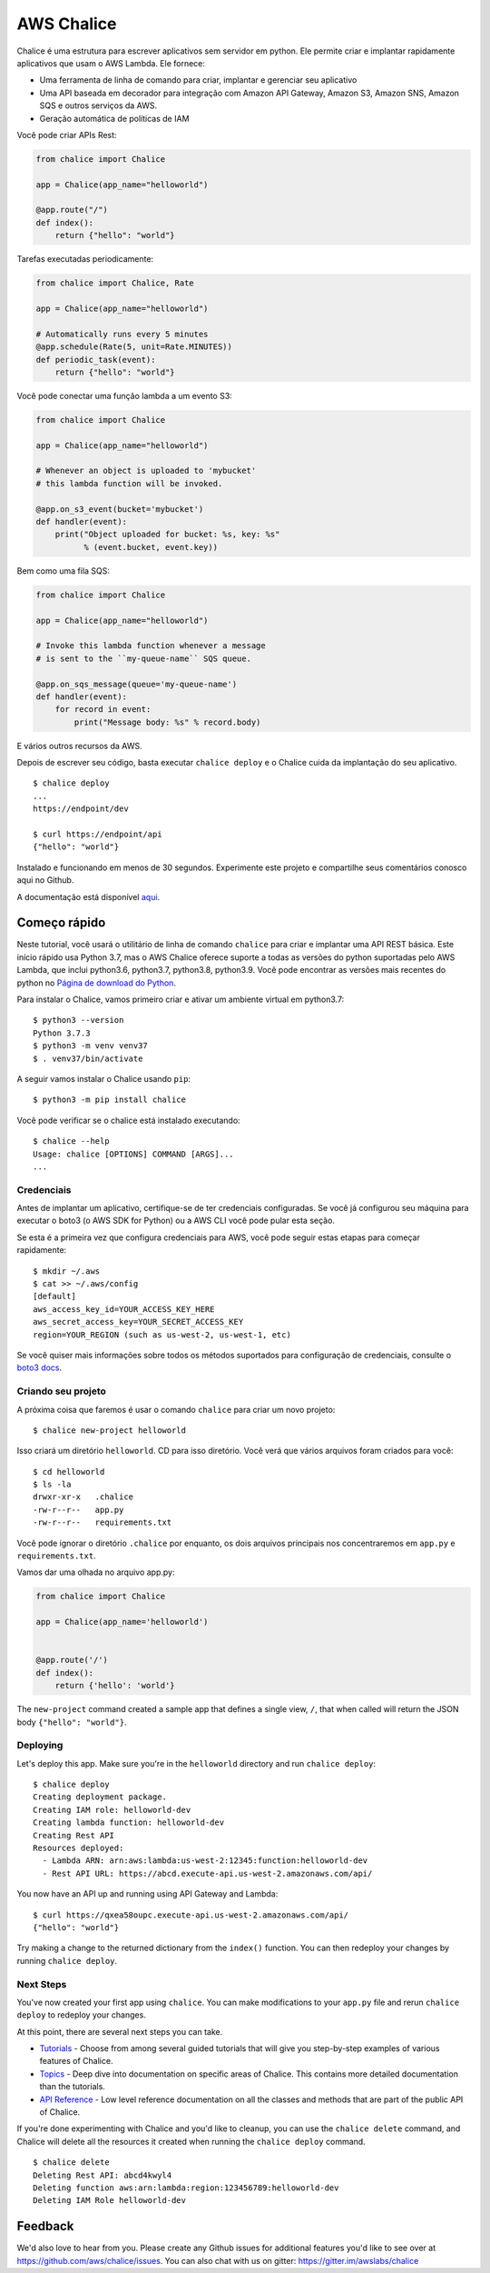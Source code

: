 ===========
AWS Chalice
===========

.. image:: https://badges.gitter.im/awslabs/chalice.svg
   :target: https://gitter.im/awslabs/chalice?utm_source=badge&utm_medium=badge
   :alt: Gitter
.. image:: https://readthedocs.org/projects/chalice/badge/?version=latest
   :target: http://aws.github.io/chalice/?badge=latest
   :alt: Documentation Status


.. image:: https://aws.github.io/chalice/_images/chalice-logo-whitespace.png
   :target: https://aws.github.io/chalice/
   :alt: Chalice Logo


Chalice é uma estrutura para escrever aplicativos sem servidor em python. Ele permite criar 
e implantar rapidamente aplicativos que usam o AWS Lambda. Ele fornece:

* Uma ferramenta de linha de comando para criar, implantar e gerenciar seu aplicativo
* Uma API baseada em decorador para integração com Amazon API Gateway, Amazon S3, Amazon SNS, Amazon SQS e outros serviços da AWS.
* Geração automática de políticas de IAM


Você pode criar APIs Rest:

.. code-block:: python

    from chalice import Chalice

    app = Chalice(app_name="helloworld")

    @app.route("/")
    def index():
        return {"hello": "world"}

Tarefas executadas periodicamente:

.. code-block:: python

    from chalice import Chalice, Rate

    app = Chalice(app_name="helloworld")

    # Automatically runs every 5 minutes
    @app.schedule(Rate(5, unit=Rate.MINUTES))
    def periodic_task(event):
        return {"hello": "world"}


Você pode conectar uma função lambda a um evento S3:

.. code-block:: python

    from chalice import Chalice

    app = Chalice(app_name="helloworld")

    # Whenever an object is uploaded to 'mybucket'
    # this lambda function will be invoked.

    @app.on_s3_event(bucket='mybucket')
    def handler(event):
        print("Object uploaded for bucket: %s, key: %s"
              % (event.bucket, event.key))

Bem como uma fila SQS:

.. code-block:: python

    from chalice import Chalice

    app = Chalice(app_name="helloworld")

    # Invoke this lambda function whenever a message
    # is sent to the ``my-queue-name`` SQS queue.

    @app.on_sqs_message(queue='my-queue-name')
    def handler(event):
        for record in event:
            print("Message body: %s" % record.body)


E vários outros recursos da AWS.

Depois de escrever seu código, basta executar ``chalice deploy``
e o Chalice cuida da implantação do seu aplicativo.

::

    $ chalice deploy
    ...
    https://endpoint/dev

    $ curl https://endpoint/api
    {"hello": "world"}

Instalado e funcionando em menos de 30 segundos.
Experimente este projeto e compartilhe seus comentários conosco aqui no Github.

A documentação está disponível
`aqui <http://aws.github.io/chalice/>`__.

Começo rápido
==========

.. início rápido

Neste tutorial, você usará o utilitário de linha de comando ``chalice``
para criar e implantar uma API REST básica. Este início rápido usa Python 3.7,
mas o AWS Chalice oferece suporte a todas as versões do python suportadas pelo AWS Lambda,
que inclui python3.6, python3.7, python3.8, python3.9.
Você pode encontrar as versões mais recentes do python no
`Página de download do Python <https://www.python.org/downloads/>`_.

Para instalar o Chalice, vamos primeiro criar e ativar um ambiente virtual
em python3.7::

    $ python3 --version
    Python 3.7.3
    $ python3 -m venv venv37
    $ . venv37/bin/activate

A seguir vamos instalar o Chalice usando ``pip``::

    $ python3 -m pip install chalice

Você pode verificar se o chalice está instalado executando::

    $ chalice --help
    Usage: chalice [OPTIONS] COMMAND [ARGS]...
    ...


Credenciais
-----------

Antes de implantar um aplicativo, certifique-se de ter
credenciais configuradas. Se você já configurou seu
máquina para executar o boto3 (o AWS SDK for Python) ou a AWS CLI
você pode pular esta seção.

Se esta é a primeira vez que configura credenciais para AWS, você
pode seguir estas etapas para começar rapidamente::

    $ mkdir ~/.aws
    $ cat >> ~/.aws/config
    [default]
    aws_access_key_id=YOUR_ACCESS_KEY_HERE
    aws_secret_access_key=YOUR_SECRET_ACCESS_KEY
    region=YOUR_REGION (such as us-west-2, us-west-1, etc)

Se você quiser mais informações sobre todos os métodos suportados para
configuração de credenciais, consulte o
`boto3 docs
<http://boto3.readthedocs.io/en/latest/guide/configuration.html>`__.


Criando seu projeto
---------------------

A próxima coisa que faremos é usar o comando ``chalice`` para criar um novo
projeto::

    $ chalice new-project helloworld

Isso criará um diretório ``helloworld``. CD para isso
diretório. Você verá que vários arquivos foram criados para você::

    $ cd helloworld
    $ ls -la
    drwxr-xr-x   .chalice
    -rw-r--r--   app.py
    -rw-r--r--   requirements.txt

Você pode ignorar o diretório ``.chalice`` por enquanto, os dois arquivos principais
nos concentraremos em ``app.py`` e ``requirements.txt``.

Vamos dar uma olhada no arquivo app.py:

.. code-block:: python

    from chalice import Chalice

    app = Chalice(app_name='helloworld')


    @app.route('/')
    def index():
        return {'hello': 'world'}


The ``new-project`` command created a sample app that defines a
single view, ``/``, that when called will return the JSON body
``{"hello": "world"}``.


Deploying
---------

Let's deploy this app.  Make sure you're in the ``helloworld``
directory and run ``chalice deploy``::

    $ chalice deploy
    Creating deployment package.
    Creating IAM role: helloworld-dev
    Creating lambda function: helloworld-dev
    Creating Rest API
    Resources deployed:
      - Lambda ARN: arn:aws:lambda:us-west-2:12345:function:helloworld-dev
      - Rest API URL: https://abcd.execute-api.us-west-2.amazonaws.com/api/

You now have an API up and running using API Gateway and Lambda::

    $ curl https://qxea58oupc.execute-api.us-west-2.amazonaws.com/api/
    {"hello": "world"}

Try making a change to the returned dictionary from the ``index()``
function.  You can then redeploy your changes by running ``chalice deploy``.

.. quick-start-end

Next Steps
----------

You've now created your first app using ``chalice``.  You can make
modifications to your ``app.py`` file and rerun ``chalice deploy`` to
redeploy your changes.

At this point, there are several next steps you can take.

* `Tutorials <https://aws.github.io/chalice/tutorials/index.html>`__
  - Choose from among several guided tutorials that will
  give you step-by-step examples of various features of Chalice.
* `Topics <https://aws.github.io/chalice/topics/index.html>`__ - Deep
  dive into documentation on specific areas of Chalice.
  This contains more detailed documentation than the tutorials.
* `API Reference <https://aws.github.io/chalice/api.html>`__ - Low level
  reference documentation on all the classes and methods that are part of the
  public API of Chalice.

If you're done experimenting with Chalice and you'd like to cleanup, you can
use the ``chalice delete`` command, and Chalice will delete all the resources
it created when running the ``chalice deploy`` command.

::

    $ chalice delete
    Deleting Rest API: abcd4kwyl4
    Deleting function aws:arn:lambda:region:123456789:helloworld-dev
    Deleting IAM Role helloworld-dev


Feedback
========

We'd also love to hear from you.  Please create any Github issues for
additional features you'd like to see over at
https://github.com/aws/chalice/issues.  You can also chat with us
on gitter: https://gitter.im/awslabs/chalice
